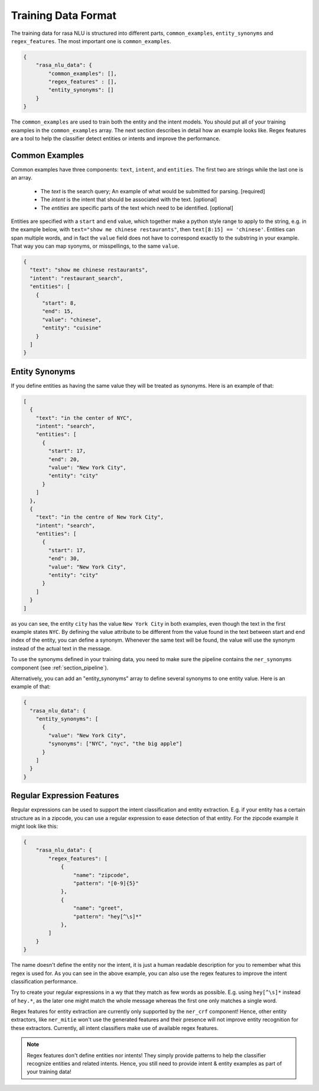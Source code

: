 .. _section_dataformat:

Training Data Format
====================

The training data for rasa NLU is structured into different parts, ``common_examples``, ``entity_synonyms`` and ``regex_features``. The most important one is ``common_examples``.

.. code-block:: json

    {
        "rasa_nlu_data": {
            "common_examples": [],
            "regex_features" : [],
            "entity_synonyms": []
        }
    }

The ``common_examples`` are used to train both the entity and the intent models. You should put all of your training
examples in the ``common_examples`` array. The next section describes in detail how an example looks like.
Regex features are a tool to help the classifier detect entities or intents and improve the performance.

Common Examples
---------------

Common examples have three components: ``text``, ``intent``, and ``entities``. The first two are strings while the last one is an array.

 - The *text* is the search query; An example of what would be submitted for parsing. [required]
 - The *intent* is the intent that should be associated with the text. [optional]
 - The *entities* are specific parts of the text which need to be identified. [optional]

Entities are specified with a ``start`` and  ``end`` value, which together make a python
style range to apply to the string, e.g. in the example below, with ``text="show me chinese
restaurants"``, then ``text[8:15] == 'chinese'``. Entities can span multiple words, and in
fact the ``value`` field does not have to correspond exactly to the substring in your example.
That way you can map syonyms, or misspellings, to the same ``value``.

.. code-block:: json

    {
      "text": "show me chinese restaurants", 
      "intent": "restaurant_search", 
      "entities": [
        {
          "start": 8, 
          "end": 15, 
          "value": "chinese", 
          "entity": "cuisine"
        }
      ]
    }

Entity Synonyms
---------------
If you define entities as having the same value they will be treated as synonyms. Here is an example of that:

.. code-block:: json

    [
      {
        "text": "in the center of NYC",
        "intent": "search",
        "entities": [
          {
            "start": 17,
            "end": 20,
            "value": "New York City",
            "entity": "city"
          }
        ]
      },
      {
        "text": "in the centre of New York City",
        "intent": "search",
        "entities": [
          {
            "start": 17,
            "end": 30,
            "value": "New York City",
            "entity": "city"
          }
        ]
      }
    ]

as you can see, the entity ``city`` has the value ``New York City`` in both examples, even though the text in the first
example states ``NYC``. By defining the value attribute to be different from the value found in the text between start
and end index of the entity, you can define a synonym. Whenever the same text will be found, the value will use the
synonym instead of the actual text in the message.

To use the synonyms defined in your training data, you need to make sure the pipeline contains the ``ner_synonyms``
component (see :ref:`section_pipeline`).

Alternatively, you can add an "entity_synonyms" array to define several synonyms to one entity value. Here is an example of that:

.. code-block:: json

  {
    "rasa_nlu_data": {
      "entity_synonyms": [
        {
          "value": "New York City",
          "synonyms": ["NYC", "nyc", "the big apple"]
        }
      ]
    }
  }

Regular Expression Features
---------------------------
Regular expressions can be used to support the intent classification and entity extraction. E.g. if your entity
has a certain structure as in a zipcode, you can use a regular expression to ease detection of that entity. For
the zipcode example it might look like this:

.. code-block:: json

    {
        "rasa_nlu_data": {
            "regex_features": [
                {
                    "name": "zipcode",
                    "pattern": "[0-9]{5}"
                },
                {
                    "name": "greet",
                    "pattern": "hey[^\s]*"
                },
            ]
        }
    }

The name doesn't define the entity nor the intent, it is just a human readable description for you to remember what
this regex is used for. As you can see in the above example, you can also use the regex features to improve the intent
classification performance.

Try to create your regular expressions in a wy that they match as few words as possible. E.g. using ``hey[^\s]*``
instead of ``hey.*``, as the later one might match the whole message whereas the first one only matches a single word.

Regex features for entity extraction are currently only supported by the ``ner_crf`` component! Hence, other entity
extractors, like ``ner_mitie`` won't use the generated features and their presence will not improve entity recognition
for these extractors. Currently, all intent classifiers make use of available regex features.

.. note::
    Regex features don't define entities nor intents! They simply provide patterns to help the classifier
    recognize entities and related intents. Hence, you still need to provide intent & entity examples as part of your
    training data!